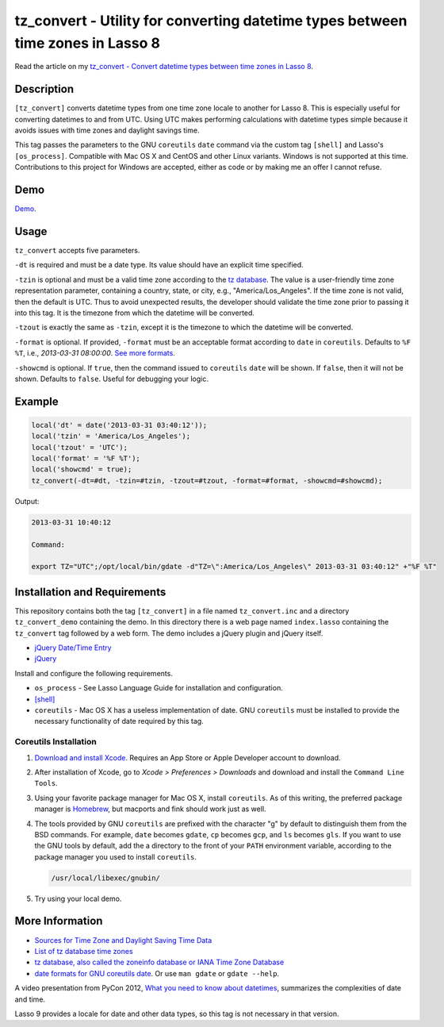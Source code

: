 tz_convert - Utility for converting datetime types between time zones in Lasso 8
################################################################################

Read the article on my `tz_convert - Convert datetime types between time zones in Lasso 8
<http://www.stevepiercy.com/articles/tz_convert-convert-datetime-types-between-time-zones-in-lasso-8/>`_.

Description
===========

``[tz_convert]`` converts datetime types from one time zone locale to another
for Lasso 8. This is especially useful for converting datetimes to and from
UTC. Using UTC makes performing calculations with datetime types simple
because it avoids issues with time zones and daylight savings time.

This tag passes the parameters to the GNU ``coreutils`` ``date`` command via
the custom tag ``[shell]`` and Lasso's ``[os_process]``. Compatible with Mac
OS X and CentOS and other Linux variants. Windows is not supported at this
time. Contributions to this project for Windows are accepted, either as code
or by making me an offer I cannot refuse.

Demo
====

`Demo <http://www.stevepiercy.com/lasso/tz_convert_demo/>`_.

Usage
=====

``tz_convert`` accepts five parameters.

``-dt`` is required and must be a date type. Its value should have an explicit
time specified.

``-tzin`` is optional and must be a valid time zone according to the `tz
database <http://www.twinsun.com/tz/tz-link.htm>`_. The value is a
user-friendly time zone representation parameter, containing a country, state,
or city, e.g., "America/Los_Angeles". If the time zone is not valid, then the
default is UTC. Thus to avoid unexpected results, the developer should
validate the time zone prior to passing it into this tag. It is the timezone
from which the datetime will be converted.

``-tzout`` is exactly the same as ``-tzin``, except it is the timezone to
which the datetime will be converted.

``-format`` is optional. If provided, ``-format`` must be an acceptable format
according to ``date`` in ``coreutils``. Defaults to ``%F %T``, i.e.,
`2013-03-31 08:00:00`. `See more formats
<http://www.gnu.org/software/coreutils/manual/coreutils.html#date-invocation>`_.

``-showcmd`` is optional.  If ``true``, then the command issued to
``coreutils`` ``date`` will be shown. If ``false``, then it will not be shown.
Defaults to ``false``. Useful for debugging your logic.

Example
=======

.. code-block:: lasso

    local('dt' = date('2013-03-31 03:40:12'));
    local('tzin' = 'America/Los_Angeles');
    local('tzout' = 'UTC');
    local('format' = '%F %T');
    local('showcmd' = true);
    tz_convert(-dt=#dt, -tzin=#tzin, -tzout=#tzout, -format=#format, -showcmd=#showcmd);

Output:

.. code-block:: text

    2013-03-31 10:40:12

    Command:

    export TZ="UTC";/opt/local/bin/gdate -d"TZ=\":America/Los_Angeles\" 2013-03-31 03:40:12" +"%F %T"

Installation and Requirements
=============================

This repository contains both the tag ``[tz_convert]`` in a file named
``tz_convert.inc`` and a directory ``tz_convert_demo`` containing the demo.
In this directory there is a web page named ``index.lasso`` containing the
``tz_convert`` tag followed by a web form. The demo includes a jQuery plugin
and jQuery itself.

* `jQuery Date/Time Entry <http://keith-wood.name/datetimeEntry.html>`_
* `jQuery <http://jquery.com/>`_

Install and configure the following requirements.

* ``os_process`` - See Lasso Language Guide for installation and configuration.
* `[shell] <http://www.lassosoft.com/tagSwap/detail/shell>`_
* ``coreutils`` - Mac OS X has a useless implementation of date. GNU
  ``coreutils`` must be installed to provide the necessary functionality of
  date required by this tag.

Coreutils Installation
----------------------

#. `Download and install Xcode <https://developer.apple.com/xcode/>`_.
   Requires an App Store or Apple Developer account to download.
#. After installation of Xcode, go to `Xcode > Preferences > Downloads` and
   download and install the ``Command Line Tools``.
#. Using your favorite package manager for Mac OS X, install ``coreutils``. As
   of this writing, the preferred package manager is `Homebrew
   <http://brew.sh/>`_, but macports and fink should work just as well.
#. The tools provided by GNU ``coreutils`` are prefixed with the character "g"
   by default to distinguish them from the BSD commands. For example, ``date``
   becomes ``gdate``, ``cp`` becomes ``gcp``, and ``ls`` becomes ``gls``. If
   you want to use the GNU tools by default, add the a directory to the front
   of your ``PATH`` environment variable, according to the package manager
   you used to install ``coreutils``.

   .. code-block:: bash

        /usr/local/libexec/gnubin/

#. Try using your local demo.

More Information
================

* `Sources for Time Zone and Daylight Saving Time Data
  <http://www.twinsun.com/tz/tz-link.htm>`_
* `List of tz database time zones
  <http://en.wikipedia.org/wiki/List_of_tz_database_time_zones>`_
* `tz database, also called the zoneinfo database or IANA Time Zone Database
  <http://en.wikipedia.org/wiki/Tz_database>`_
* `date formats for GNU coreutils date
  <http://www.gnu.org/software/coreutils/manual/coreutils.html#date-invocation>`_.
  Or use ``man gdate`` or ``gdate --help``.

A video presentation from PyCon 2012, `What you need to know about datetimes
<http://pyvideo.org/video/946/what-you-need-to-know-about-datetimes>`_,
summarizes the complexities of date and time.

Lasso 9 provides a locale for date and other data types, so this tag is not
necessary in that version.

